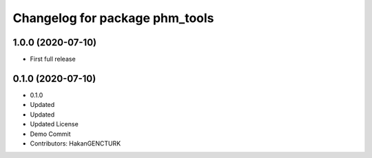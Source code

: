 ^^^^^^^^^^^^^^^^^^^^^^^^^^^^^^^
Changelog for package phm_tools
^^^^^^^^^^^^^^^^^^^^^^^^^^^^^^^

1.0.0 (2020-07-10)
------------------
* First full release


0.1.0 (2020-07-10)
------------------
* 0.1.0
* Updated
* Updated
* Updated License
* Demo Commit
* Contributors: HakanGENCTURK
